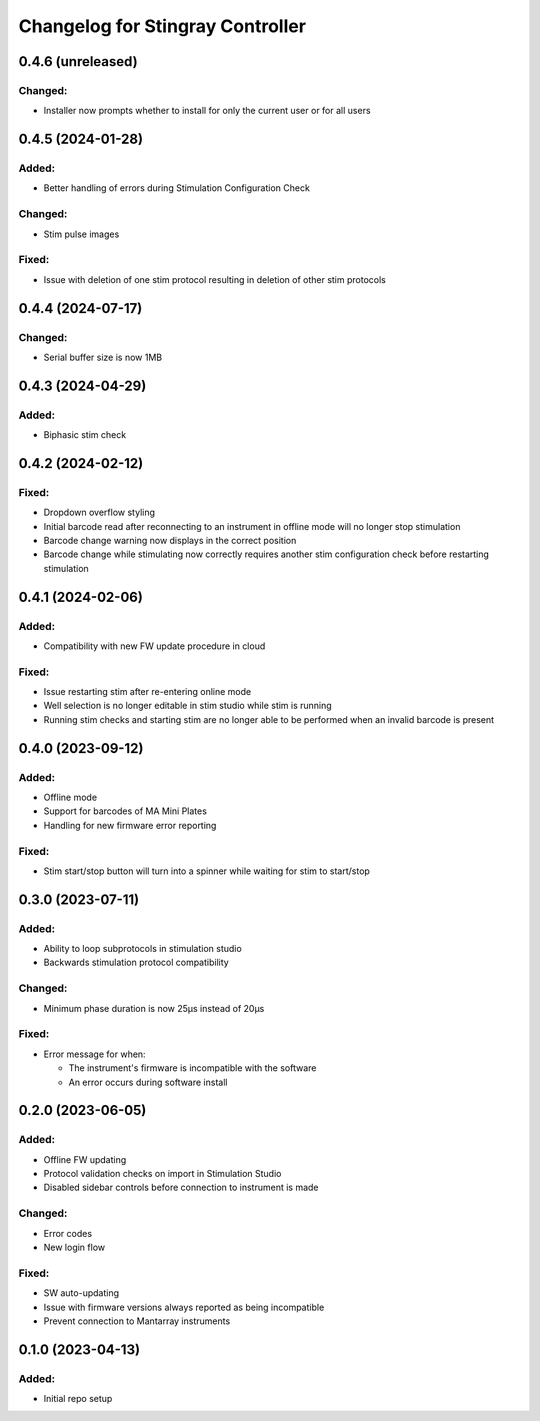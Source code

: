 Changelog for Stingray Controller
=================================

0.4.6 (unreleased)
------------------

Changed:
^^^^^^^^
- Installer now prompts whether to install for only the current user or for all users


0.4.5 (2024-01-28)
------------------

Added:
^^^^^^
- Better handling of errors during Stimulation Configuration Check

Changed:
^^^^^^^^
- Stim pulse images

Fixed:
^^^^^^
- Issue with deletion of one stim protocol resulting in deletion of other stim protocols


0.4.4 (2024-07-17)
------------------

Changed:
^^^^^^^^
- Serial buffer size is now 1MB


0.4.3 (2024-04-29)
------------------

Added:
^^^^^^
- Biphasic stim check


0.4.2 (2024-02-12)
------------------

Fixed:
^^^^^^
- Dropdown overflow styling
- Initial barcode read after reconnecting to an instrument in offline mode will no longer stop stimulation
- Barcode change warning now displays in the correct position
- Barcode change while stimulating now correctly requires another stim configuration check before restarting stimulation


0.4.1 (2024-02-06)
------------------

Added:
^^^^^^
- Compatibility with new FW update procedure in cloud

Fixed:
^^^^^^
- Issue restarting stim after re-entering online mode
- Well selection is no longer editable in stim studio while stim is running
- Running stim checks and starting stim are no longer able to be performed when an invalid barcode is present


0.4.0 (2023-09-12)
------------------

Added:
^^^^^^
- Offline mode
- Support for barcodes of MA Mini Plates
- Handling for new firmware error reporting

Fixed:
^^^^^^
- Stim start/stop button will turn into a spinner while waiting for stim to start/stop


0.3.0 (2023-07-11)
------------------

Added:
^^^^^^
- Ability to loop subprotocols in stimulation studio
- Backwards stimulation protocol compatibility

Changed:
^^^^^^^^
- Minimum phase duration is now 25μs instead of 20μs

Fixed:
^^^^^^
- Error message for when:

  - The instrument's firmware is incompatible with the software
  - An error occurs during software install


0.2.0 (2023-06-05)
------------------

Added:
^^^^^^
- Offline FW updating
- Protocol validation checks on import in Stimulation Studio
- Disabled sidebar controls before connection to instrument is made

Changed:
^^^^^^^^
- Error codes
- New login flow

Fixed:
^^^^^^
- SW auto-updating
- Issue with firmware versions always reported as being incompatible
- Prevent connection to Mantarray instruments


0.1.0 (2023-04-13)
------------------

Added:
^^^^^^
- Initial repo setup
